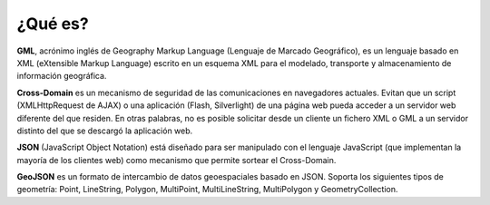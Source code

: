.. Visualist documentation master file, created by
   sphinx-quickstart on Sun Feb 12 17:11:03 2012.
   You can adapt this file completely to your liking, but it should at least
   contain the root `toctree` directive.
¿Qué es?
========

**GML**, acrónimo inglés de Geography Markup Language (Lenguaje de Marcado Geográfico), es un lenguaje basado en XML (eXtensible Markup Language) escrito en un esquema XML para el modelado, transporte y almacenamiento de información geográfica.

**Cross-Domain** es un mecanismo de seguridad de las comunicaciones en navegadores actuales. Evitan que un script (XMLHttpRequest de AJAX) o una aplicación (Flash, Silverlight) de una página web pueda acceder a un servidor web diferente del que residen. En otras palabras, no es posible solicitar desde un cliente un fichero XML o GML a un servidor distinto del que se descargó la aplicación web.

**JSON** (JavaScript Object Notation) está diseñado para ser manipulado con el lenguaje JavaScript (que implementan la mayoría de los clientes web) como mecanismo que permite sortear el Cross-Domain.

**GeoJSON** es un formato de intercambio de datos geoespaciales basado en JSON. Soporta los siguientes tipos de geometría: Point, LineString, Polygon, MultiPoint, MultiLineString, MultiPolygon y GeometryCollection.
